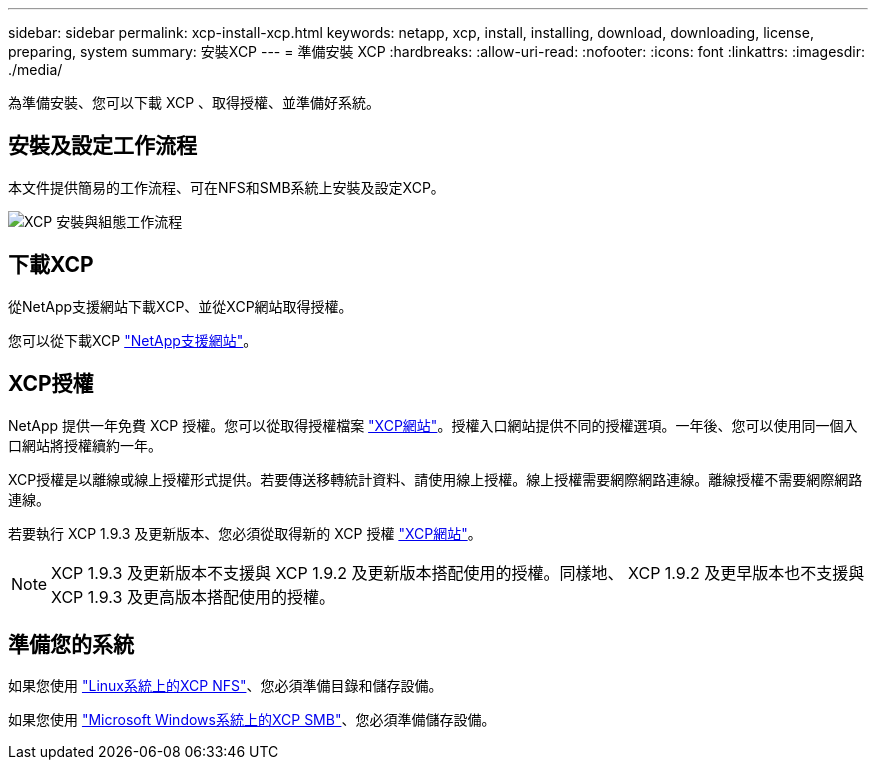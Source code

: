 ---
sidebar: sidebar 
permalink: xcp-install-xcp.html 
keywords: netapp, xcp, install, installing, download, downloading, license, preparing, system 
summary: 安裝XCP 
---
= 準備安裝 XCP
:hardbreaks:
:allow-uri-read: 
:nofooter: 
:icons: font
:linkattrs: 
:imagesdir: ./media/


[role="lead"]
為準備安裝、您可以下載 XCP 、取得授權、並準備好系統。



== 安裝及設定工作流程

本文件提供簡易的工作流程、可在NFS和SMB系統上安裝及設定XCP。

image:xcp_image16.PNG["XCP 安裝與組態工作流程"]



== 下載XCP

從NetApp支援網站下載XCP、並從XCP網站取得授權。

您可以從下載XCP link:https://mysupport.netapp.com/products/p/xcp.html["NetApp支援網站"^]。



== XCP授權

NetApp 提供一年免費 XCP 授權。您可以從取得授權檔案 link:https://xcp.netapp.com/["XCP網站"^]。授權入口網站提供不同的授權選項。一年後、您可以使用同一個入口網站將授權續約一年。

XCP授權是以離線或線上授權形式提供。若要傳送移轉統計資料、請使用線上授權。線上授權需要網際網路連線。離線授權不需要網際網路連線。

若要執行 XCP 1.9.3 及更新版本、您必須從取得新的 XCP 授權 link:https://xcp.netapp.com/["XCP網站"^]。


NOTE: XCP 1.9.3 及更新版本不支援與 XCP 1.9.2 及更新版本搭配使用的授權。同樣地、 XCP 1.9.2 及更早版本也不支援與 XCP 1.9.3 及更高版本搭配使用的授權。



== 準備您的系統

如果您使用 link:xcp-prepare-linux-for-xcp-nfs.html["Linux系統上的XCP NFS"]、您必須準備目錄和儲存設備。

如果您使用 link:xcp-prepare-windows-for-xcp-smb.html["Microsoft Windows系統上的XCP SMB"]、您必須準備儲存設備。
